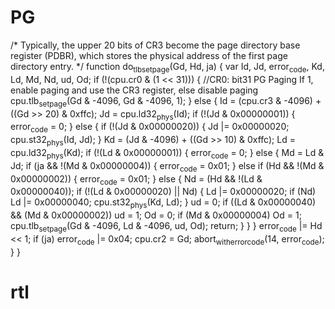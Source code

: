 * PG

    /*
       Typically, the upper 20 bits of CR3 become the page directory base register (PDBR),
       which stores the physical address of the first page directory entry.
    */
    function do_tlb_set_page(Gd, Hd, ja) {
        var Id, Jd, error_code, Kd, Ld, Md, Nd, ud, Od;
        if (!(cpu.cr0 & (1 << 31))) { //CR0: bit31 PG Paging If 1, enable paging and use the CR3 register, else disable paging
            cpu.tlb_set_page(Gd & -4096, Gd & -4096, 1);
        } else {
            Id = (cpu.cr3 & -4096) + ((Gd >> 20) & 0xffc);
            Jd = cpu.ld32_phys(Id);
            if (!(Jd & 0x00000001)) {
                error_code = 0;
            } else {
                if (!(Jd & 0x00000020)) {
                    Jd |= 0x00000020;
                    cpu.st32_phys(Id, Jd);
                }
                Kd = (Jd & -4096) + ((Gd >> 10) & 0xffc);
                Ld = cpu.ld32_phys(Kd);
                if (!(Ld & 0x00000001)) {
                    error_code = 0;
                } else {
                    Md = Ld & Jd;
                    if (ja && !(Md & 0x00000004)) {
                        error_code = 0x01;
                    } else if (Hd && !(Md & 0x00000002)) {
                        error_code = 0x01;
                    } else {
                        Nd = (Hd && !(Ld & 0x00000040));
                        if (!(Ld & 0x00000020) || Nd) {
                            Ld |= 0x00000020;
                            if (Nd)
                                Ld |= 0x00000040;
                            cpu.st32_phys(Kd, Ld);
                        }
                        ud = 0;
                        if ((Ld & 0x00000040) && (Md & 0x00000002))
                            ud = 1;
                        Od = 0;
                        if (Md & 0x00000004)
                            Od = 1;
                        cpu.tlb_set_page(Gd & -4096, Ld & -4096, ud, Od);
                        return;
                    }
                }
            }
            error_code |= Hd << 1;
            if (ja)
                error_code |= 0x04;
            cpu.cr2 = Gd;
            abort_with_error_code(14, error_code);
        }
    }

* rtl

